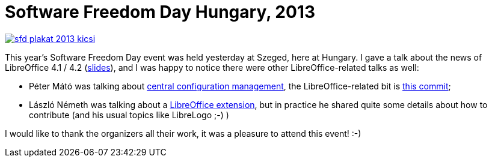 = Software Freedom Day Hungary, 2013

:slug: sfd-2013
:category: libreoffice
:tags: en
:date: 2013-11-30T16:51:14Z
image::https://lh5.googleusercontent.com/-_PCiCvnpRa8/UpoG4lCMFFI/AAAAAAAADyI/0n0ZpQsXREQ/s400/sfd-plakat-2013-kicsi.png[align="center",link="https://lh5.googleusercontent.com/-_PCiCvnpRa8/UpoG4lCMFFI/AAAAAAAADyI/0n0ZpQsXREQ/s640/sfd-plakat-2013-kicsi.png"]

This year's Software Freedom Day event was held yesterday at Szeged, here at
Hungary. I gave a talk about the news of LibreOffice 4.1 / 4.2
(https://speakerdeck.com/vmiklos/4-dot-2-es-kiadasban[slides]), and I was
happy to notice there were other LibreOffice-related talks as well:

- Péter Mátó was talking about
  http://sfd.org.hu/egy-uj-magyar-fejlesztes-koezponti-rendszer-menedzsment[central
  configuration management], the LibreOffice-related bit is
  http://cgit.freedesktop.org/libreoffice/core/commit/?id=5a02076358a547bae8a9b596d9722a7cd2d46c34[this
  commit];
- László Németh was talking about a
  http://sfd.org.hu/magyar-wollmux-platformfueggetlen-intezmenyi-vallalati-dokumentumkezeles-nyilt-szabvany-szabad-szoft[LibreOffice
  extension], but in practice he shared quite some details about how to
  contribute (and his usual topics like LibreLogo ;-) )

I would like to thank the organizers all their work, it was a pleasure to
attend this event! :-)

// vim: ft=asciidoc
